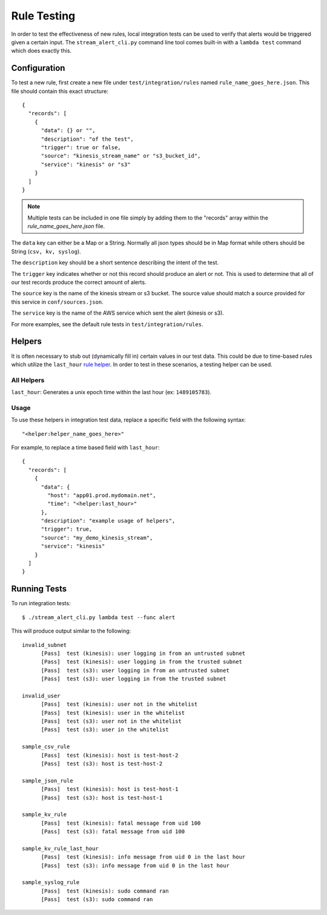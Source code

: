 Rule Testing
============

In order to test the effectiveness of new rules, local integration tests can be used to verify that alerts would be triggered given a certain input.  The ``stream_alert_cli.py`` command line tool comes built-in with a ``lambda test`` command which does exactly this.

Configuration
~~~~~~~~~~~~~

To test a new rule, first create a new file under ``test/integration/rules`` named ``rule_name_goes_here.json``.  This file should contain this exact structure::
  
  {
    "records": [
      {
        "data": {} or "",
        "description": "of the test",
        "trigger": true or false,
        "source": "kinesis_stream_name" or "s3_bucket_id",
        "service": "kinesis" or "s3"
      }
    ]
  }

.. note:: Multiple tests can be included in one file simply by adding them to the "records" array within the `rule_name_goes_here.json` file.

The ``data`` key can either be a Map or a String.  Normally all json types should be in Map format while others should be String (``csv, kv, syslog``).

The ``description`` key should be a short sentence describing the intent of the test.

The ``trigger`` key indicates whether or not this record should produce an alert or not.  This is used to determine that all of our test records produce the correct amount of alerts.

The ``source`` key is the name of the kinesis stream or s3 bucket.  The source value should match a source provided for this service in ``conf/sources.json``.

The ``service`` key is the name of the AWS service which sent the alert (kinesis or s3).

For more examples, see the default rule tests in ``test/integration/rules``.

Helpers
~~~~~~~

It is often necessary to stub out (dynamically fill in) certain values in our test data.  This could be due to time-based rules which utilize the ``last_hour`` `rule helper <rules.html#helpers>`_.  In order to test in these scenarios, a testing helper can be used.

All Helpers
-----------

``last_hour``: Generates a unix epoch time within the last hour (ex: ``1489105783``).

Usage
-----

To use these helpers in integration test data, replace a specific field with the following syntax::

  "<helper:helper_name_goes_here>"

For example, to replace a time based field with ``last_hour``::

  {
    "records": [
      {
        "data": {
          "host": "app01.prod.mydomain.net",
          "time": "<helper:last_hour>"
        },
        "description": "example usage of helpers",
        "trigger": true,
        "source": "my_demo_kinesis_stream",
        "service": "kinesis"
      }
    ]
  }

Running Tests
~~~~~~~~~~~~~~~~~~~~~~~

To run integration tests::

  $ ./stream_alert_cli.py lambda test --func alert

This will produce output similar to the following::

  invalid_subnet
  	[Pass]	test (kinesis): user logging in from an untrusted subnet
  	[Pass]	test (kinesis): user logging in from the trusted subnet
  	[Pass]	test (s3): user logging in from an untrusted subnet
  	[Pass]	test (s3): user logging in from the trusted subnet

  invalid_user
  	[Pass]	test (kinesis): user not in the whitelist
  	[Pass]	test (kinesis): user in the whitelist
  	[Pass]	test (s3): user not in the whitelist
  	[Pass]	test (s3): user in the whitelist

  sample_csv_rule
  	[Pass]	test (kinesis): host is test-host-2
  	[Pass]	test (s3): host is test-host-2

  sample_json_rule
  	[Pass]	test (kinesis): host is test-host-1
  	[Pass]	test (s3): host is test-host-1

  sample_kv_rule
  	[Pass]	test (kinesis): fatal message from uid 100
  	[Pass]	test (s3): fatal message from uid 100

  sample_kv_rule_last_hour
  	[Pass]	test (kinesis): info message from uid 0 in the last hour
  	[Pass]	test (s3): info message from uid 0 in the last hour

  sample_syslog_rule
  	[Pass]	test (kinesis): sudo command ran
  	[Pass]	test (s3): sudo command ran
